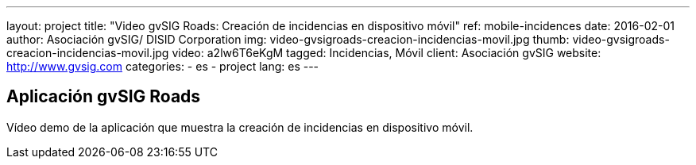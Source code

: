 ---
layout: project
title:  "Video gvSIG Roads: Creación de incidencias en dispositivo móvil"
ref: mobile-incidences
date:   2016-02-01
author: Asociación gvSIG/ DISID Corporation
img: video-gvsigroads-creacion-incidencias-movil.jpg
thumb: video-gvsigroads-creacion-incidencias-movil.jpg
video: a2lw6T6eKgM
tagged: Incidencias, Móvil
client: Asociación gvSIG
website: http://www.gvsig.com
categories:
  - es
  - project
lang: es
---

## Aplicación gvSIG Roads

Vídeo demo de la aplicación que muestra la creación de incidencias en dispositivo móvil.
